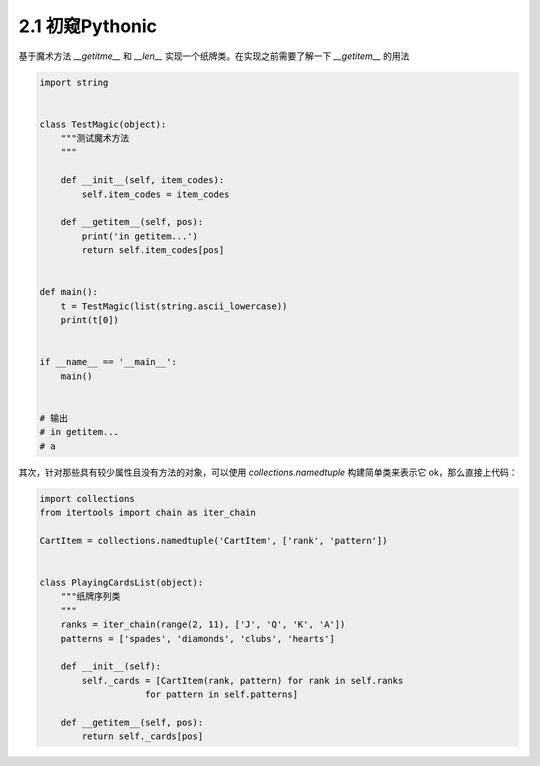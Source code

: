 2.1 初窥Pythonic
============================================


基于魔术方法 *__getitme__* 和 *__len__* 实现一个纸牌类。\
在实现之前需要了解一下 *__getitem__* 的用法

.. code-block:: python

    import string


    class TestMagic(object):
        """测试魔术方法
        """

        def __init__(self, item_codes):
            self.item_codes = item_codes

        def __getitem__(self, pos):
            print('in getitem...')
            return self.item_codes[pos]


    def main():
        t = TestMagic(list(string.ascii_lowercase))
        print(t[0])


    if __name__ == '__main__':
        main()
    

    # 输出
    # in getitem...
    # a

..

其次，针对那些具有较少属性且没有方法的对象，可以使用 *collections.namedtuple* 构建简单类来表示它 \ 
ok，那么直接上代码：

.. code-block:: python

    import collections
    from itertools import chain as iter_chain

    CartItem = collections.namedtuple('CartItem', ['rank', 'pattern'])


    class PlayingCardsList(object):
        """纸牌序列类
        """
        ranks = iter_chain(range(2, 11), ['J', 'Q', 'K', 'A'])
        patterns = ['spades', 'diamonds', 'clubs', 'hearts']

        def __init__(self):
            self._cards = [CartItem(rank, pattern) for rank in self.ranks
                        for pattern in self.patterns]

        def __getitem__(self, pos):
            return self._cards[pos]

..
